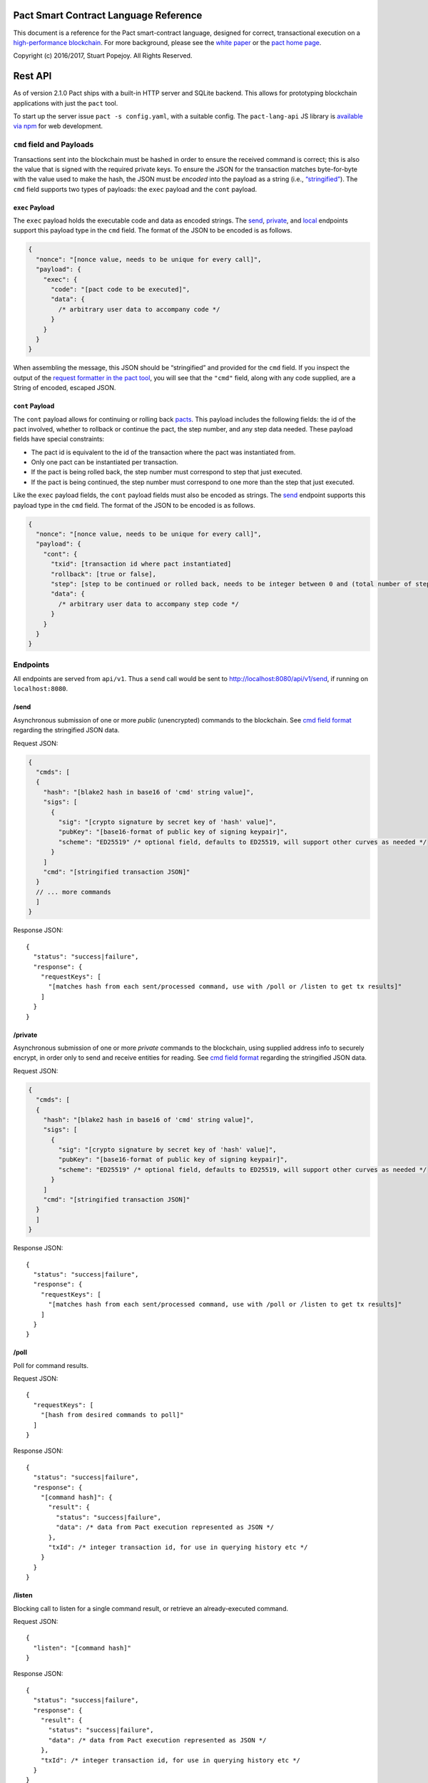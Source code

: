 |image0|

Pact Smart Contract Language Reference
======================================

This document is a reference for the Pact smart-contract language,
designed for correct, transactional execution on a `high-performance
blockchain <http://kadena.io>`__. For more background, please see the
`white paper <http://kadena.io/docs/Kadena-PactWhitepaper.pdf>`__ or the
`pact home page <http://kadena.io/#pactModal>`__.

Copyright (c) 2016/2017, Stuart Popejoy. All Rights Reserved.

Rest API
========

As of version 2.1.0 Pact ships with a built-in HTTP server and SQLite
backend. This allows for prototyping blockchain applications with just
the ``pact`` tool.

To start up the server issue ``pact -s config.yaml``, with a suitable
config. The ``pact-lang-api`` JS library is `available via
npm <https://www.npmjs.com/package/pact-lang-api>`__ for web
development.

``cmd`` field and Payloads
--------------------------

Transactions sent into the blockchain must be hashed in order to ensure
the received command is correct; this is also the value that is signed
with the required private keys. To ensure the JSON for the transaction
matches byte-for-byte with the value used to make the hash, the JSON
must be *encoded* into the payload as a string (i.e.,
`“stringified” <https://developer.mozilla.org/en-US/docs/Web/JavaScript/Reference/Global_Objects/JSON/stringify>`__).
The ``cmd`` field supports two types of payloads: the ``exec`` payload
and the ``cont`` payload.

``exec`` Payload
~~~~~~~~~~~~~~~~

The ``exec`` payload holds the executable code and data as encoded
strings. The `send <#send>`__, `private <#private>`__, and
`local <#local>`__ endpoints support this payload type in the ``cmd``
field. The format of the JSON to be encoded is as follows.

.. code:: javascript

   {
     "nonce": "[nonce value, needs to be unique for every call]",
     "payload": {
       "exec": {
         "code": "[pact code to be executed]",
         "data": {
           /* arbitrary user data to accompany code */
         }
       }
     }
   }

When assembling the message, this JSON should be “stringified” and
provided for the ``cmd`` field. If you inspect the output of the
`request formatter in the pact tool <#api-request-formatter>`__, you
will see that the ``"cmd"`` field, along with any code supplied, are a
String of encoded, escaped JSON.

``cont`` Payload
~~~~~~~~~~~~~~~~

The ``cont`` payload allows for continuing or rolling back
`pacts <#pacts>`__. This payload includes the following fields: the id
of the pact involved, whether to rollback or continue the pact, the step
number, and any step data needed. These payload fields have special
constraints:

-  The pact id is equivalent to the id of the transaction where the pact
   was instantiated from.

-  Only one pact can be instantiated per transaction.

-  If the pact is being rolled back, the step number must correspond to
   step that just executed.

-  If the pact is being continued, the step number must correspond to
   one more than the step that just executed.

Like the ``exec`` payload fields, the ``cont`` payload fields must also
be encoded as strings. The `send <#send>`__ endpoint supports this
payload type in the ``cmd`` field. The format of the JSON to be encoded
is as follows.

.. code:: javascript

   {
     "nonce": "[nonce value, needs to be unique for every call]",
     "payload": {
       "cont": {
         "txid": [transaction id where pact instantiated]
         "rollback": [true or false],
         "step": [step to be continued or rolled back, needs to be integer between 0 and (total number of steps - 1)]
         "data": {
           /* arbitrary user data to accompany step code */
         }
       }
     }
   }

Endpoints
---------

All endpoints are served from ``api/v1``. Thus a ``send`` call would be
sent to http://localhost:8080/api/v1/send, if running on
``localhost:8080``.

/send
~~~~~

Asynchronous submission of one or more *public* (unencrypted) commands
to the blockchain. See `cmd field format <#cmd-field-and-payloads>`__
regarding the stringified JSON data.

Request JSON:

.. code:: javascript

   {
     "cmds": [
     {
       "hash": "[blake2 hash in base16 of 'cmd' string value]",
       "sigs": [
         {
           "sig": "[crypto signature by secret key of 'hash' value]",
           "pubKey": "[base16-format of public key of signing keypair]",
           "scheme": "ED25519" /* optional field, defaults to ED25519, will support other curves as needed */
         }
       ]
       "cmd": "[stringified transaction JSON]"
     }
     // ... more commands
     ]
   }

Response JSON:

::

   {
     "status": "success|failure",
     "response": {
       "requestKeys": [
         "[matches hash from each sent/processed command, use with /poll or /listen to get tx results]"
       ]
     }
   }

/private
~~~~~~~~

Asynchronous submission of one or more *private* commands to the
blockchain, using supplied address info to securely encrypt, in order
only to send and receive entities for reading. See `cmd field
format <#cmd-field-and-payloads>`__ regarding the stringified JSON data.

Request JSON:

.. code:: javascript

   {
     "cmds": [
     {
       "hash": "[blake2 hash in base16 of 'cmd' string value]",
       "sigs": [
         {
           "sig": "[crypto signature by secret key of 'hash' value]",
           "pubKey": "[base16-format of public key of signing keypair]",
           "scheme": "ED25519" /* optional field, defaults to ED25519, will support other curves as needed */
         }
       ]
       "cmd": "[stringified transaction JSON]"
     }
     ]
   }

Response JSON:

::

   {
     "status": "success|failure",
     "response": {
       "requestKeys": [
         "[matches hash from each sent/processed command, use with /poll or /listen to get tx results]"
       ]
     }
   }

/poll
~~~~~

Poll for command results.

Request JSON:

::

   {
     "requestKeys": [
       "[hash from desired commands to poll]"
     ]
   }

Response JSON:

::

   {
     "status": "success|failure",
     "response": {
       "[command hash]": {
         "result": {
           "status": "success|failure",
           "data": /* data from Pact execution represented as JSON */
         },
         "txId": /* integer transaction id, for use in querying history etc */
       }
     }
   }

/listen
~~~~~~~

Blocking call to listen for a single command result, or retrieve an
already-executed command.

Request JSON:

::

   {
     "listen": "[command hash]"
   }

Response JSON:

::

   {
     "status": "success|failure",
     "response": {
       "result": {
         "status": "success|failure",
         "data": /* data from Pact execution represented as JSON */
       },
       "txId": /* integer transaction id, for use in querying history etc */
     }
   }

/local
~~~~~~

Blocking/sync call to send a command for non-transactional execution. In
a blockchain environment this would be a node-local “dirty read”. Any
database writes or changes to the environment are rolled back. See `cmd
field format <#cmd-field-and-payloads>`__ regarding the stringified JSON
data.

Request JSON:

::

   {
     "hash": "[blake2 hash in base16 of 'cmd' value]",
     "sigs": [
       {
         "sig": "[crypto signature by secret key of 'hash' value]",
         "pubKey": "[base16-format of public key of signing keypair]",
         "scheme": "ED25519" /* optional field, defaults to ED25519, will support other curves as needed */
       }
     ]
     "cmd": "[stringified transaction JSON]"
   }

Response JSON:

::

   {
     "status": "success|failure",
     "response": {
       "status": "success|failure",
       "data": /* data from Pact execution represented as JSON */
     }
   }

API request formatter
---------------------

As of Pact 2.2.3, the ``pact`` tool now accepts the ``-a`` option to
format API request JSON, using a YAML file describing the request. The
output can then be used with a POST tool like Postman or even piping
into ``curl``.

For instance, a yaml file called “apireq.yaml” with the following
contents:

::

   code: "(+ 1 2)"
   data:
     name: Stuart
     language: Pact
   keyPairs:
     - public: ba54b224d1924dd98403f5c751abdd10de6cd81b0121800bf7bdbdcfaec7388d
       secret: 8693e641ae2bbe9ea802c736f42027b03f86afe63cae315e7169c9c496c17332

can be fed into ``pact`` to obtain a valid API request:

::

   $ pact -a tests/apireq.yaml -l
   {"hash":"444669038ea7811b90934f3d65574ef35c82d5c79cedd26d0931fddf837cccd2c9cf19392bf62c485f33535983f5e04c3e1a06b6b49e045c5160a637db8d7331","sigs":[{"sig":"9097304baed4c419002c6b9690972e1303ac86d14dc59919bf36c785d008f4ad7efa3352ac2b8a47d0b688fe2909dbf392dd162457c4837bc4dc92f2f61fd20d","scheme":"ED25519","pubKey":"ba54b224d1924dd98403f5c751abdd10de6cd81b0121800bf7bdbdcfaec7388d"}],"cmd":"{\"address\":null,\"payload\":{\"exec\":{\"data\":{\"name\":\"Stuart\",\"language\":\"Pact\"},\"code\":\"(+ 1 2)\"}},\"nonce\":\"\\\"2017-09-27 19:42:06.696533 UTC\\\"\"}"}

Here’s an example of piping into curl, hitting a pact server running on
port 8080:

::

   $ pact -a tests/apireq.yaml -l | curl -d @- http://localhost:8080/api/v1/local
   {"status":"success","response":{"status":"success","data":3}}

.. _request-yaml:

Request YAML file format
~~~~~~~~~~~~~~~~~~~~~~~~

Request yaml files takes two forms. An *execution* Request yaml file
describes the `exec <#exec-payload>`__ payload. Meanwhile, a
*continuation* Request yaml file describes the `cont <#cont-payload>`__
payload.

The execution Request yaml takes the following keys:

.. code:: yaml

     code: Transaction code
     codeFile: Transaction code file
     data: JSON transaction data
     dataFile: JSON transaction data file
     keyPairs: list of key pairs for signing (use pact -g to generate): [
       public: base 16 public key
       secret: base 16 secret key
       ]
     nonce: optional request nonce, will use current time if not provided
     from: entity name for addressing private messages
     to: entity names for addressing private messages

The continuation Request yaml takes the following keys:

.. code:: yaml

     type: "cont"
     txId: Integer transaction id of pact
     step: Integer next step of a pact
     rollback: Boolean for rollingback a pact
     data: JSON transaction data
     dataFile: JSON transaction data file
     keyPairs: list of key pairs for signing (use pact -g to generate): [
       public: base 16 public key
       secret: base 16 secret key
       ]
     nonce: optional request nonce, will use current time if not provided
     from: entity name for addressing private messages
     to: entity names for addressing private messages

Concepts
========

.. _execmodes:

Execution Modes
---------------

Pact is designed to be used in distinct *execution modes* to address the
performance requirements of rapid linear execution on a blockchain.
These are:

1. Contract definition.
2. Transaction execution.
3. Queries and local execution.

.. _definitionmode:

Contract Definition
~~~~~~~~~~~~~~~~~~~

In this mode, a large amount of code is sent into the blockchain to
establish the smart contract, as comprised of code (modules), tables
(data), and keysets (authorization). This can also include
“transactional” (database-modifying) code, for instance to initialize
data.

For a given smart contract, these should all be sent as a single message
into the blockchain, so that any error will rollback the entire smart
contract as a unit.

.. _keysetdefinition:

Keyset definition
^^^^^^^^^^^^^^^^^

`Keysets <#keysets>`__ are customarily defined first, as they are used
to specify admin authorization schemes for modules and tables.
Definition creates the keysets in the runtime environment and stores
their definition in the global keyset database.

.. _moduledeclaration:

Module declaration
^^^^^^^^^^^^^^^^^^

`Modules <#module>`__ contain the API and data definitions for smart
contracts. They are comprised of:

-  `functions <#defun>`__
-  `schema <#defschema>`__ definitions
-  `table <#deftable>`__ definitions
-  `“pact” <#defpact>`__ special functions
-  `const <#defconst>`__ values

When a module is declared, all references to native functions or
definitions from other modules are resolved. Resolution failure results
in transaction rollback.

Modules can be re-defined as controlled by their admin keyset. Module
versioning is not supported, except by including a version sigil in the
module name (e.g., “accounts-v1”). However, *module hashes* are a
powerful feature for ensuring code safety. When a module is imported
with `use <#use>`__, the module hash can be specified, to tie code to a
particular release.

As of Pact 2.2, ``use`` statements can be issued within a module
declaration. This combined with module hashes provides a high level of
assurance, as updated module code will fail to import if a dependent
module has subsequently changed on the chain; this will also propagate
changes to the loaded modules’ hash, protecting downstream modules from
inadvertent changes on update.

Module names must be globally unique.

.. _tablecreation:

Table Creation
^^^^^^^^^^^^^^

Tables are `created <#create-table>`__ at the same time as modules.
While tables are *defined* in modules, they are *created* “after”
modules, so that the module may be redefined later without having to
necessarily re-create the table.

The relationship of modules to tables is important, as described in
`Table Guards <#module-table-guards>`__.

There is no restriction on how many tables may be created. Table names
are namespaced with the module name.

Tables can be typed with a `schema <#defschema>`__.

Transaction Execution
~~~~~~~~~~~~~~~~~~~~~

“Transactions” refer to business events enacted on the blockchain, like
a payment, a sale, or a workflow step of a complex contractual
agreement. A transaction is generally a single call to a module
function. However there is no limit on how many statements can be
executed. Indeed, the difference between “transactions” and “smart
contract definition” is simply the *kind* of code executed, not any
actual difference in the code evaluation.

.. _queries:

Queries and Local Execution
~~~~~~~~~~~~~~~~~~~~~~~~~~~

Querying data is generally not a business event, and can involve data
payloads that could impact performance, so querying is carried out as a
*local execution* on the node receiving the message. Historical queries
use a *transaction ID* as a point of reference, to avoid any race
conditions and allow asynchronous query execution.

Transactional vs local execution is accomplished by targeting different
API endpoints; pact code has no ability to distinguish between
transactional and local execution.

.. _dbinteraction:

Database Interaction
--------------------

Pact presents a database metaphor reflecting the unique requirements of
blockchain execution, which can be adapted to run on different
back-ends.

.. _atomicexecution:

Atomic execution
~~~~~~~~~~~~~~~~

A single message sent into the blockchain to be evaluated by Pact is
*atomic*: the transaction succeeds as a unit, or does not succeed at
all, known as “transactions” in database literature. There is no
explicit support for rollback handling, except in `multi-step
transactions <#pacts>`__.

.. _dbkeyrow:

Key-Row Model
~~~~~~~~~~~~~

Blockchain execution can be likened to OLTP (online transaction
processing) database workloads, which favor denormalized data written to
a single table. Pact’s data-access API reflects this by presenting a
*key-row* model, where a row of column values is accessed by a single
key.

As a result, Pact does not support *joining* tables, which is more
suited for an OLAP (online analytical processing) database, populated
from exports from the Pact database. This does not mean Pact cannot
*record* transactions using relational techniques – for example, a
Customer table whose keys are used in a Sales table would involve the
code looking up the Customer record before writing to the Sales table.

.. _queryperformance:

Queries and Performance
~~~~~~~~~~~~~~~~~~~~~~~

As of Pact 2.3, Pact offers a powerful query mechanism for selecting
multiple rows from a table. While visually similar to SQL, the
`select <#select>`__ and `where <#where>`__ operations offer a
*streaming interface* to a table, where the user provides filter
functions, and then operates on the rowset as a list data structure
using `sort <#sort>`__ and other functions.

.. code:: lisp


   ;; the following selects Programmers with salaries >= 90000 and sorts by age descending

   (reverse (sort ['age]
     (select 'employees ['first-name,'last-name,'age]
       (and? (where 'title (= "Programmer"))
             (where 'salary (< 90000))))))

   ;; the same query could be performed on a list with 'filter':

   (reverse (sort ['age]
     (filter (and? (where 'title (= "Programmer"))
                   (where 'salary (< 90000)))
             employees)))

In a transactional setting, Pact database interactions are optimized for
single-row reads and writes, meaning such queries can be slow and
prohibitively expensive computationally. However, using the
`local <#local>`__ execution capability, Pact can utilize the user
filter functions on the streaming results, offering excellent
performance.

The best practice is therefore to use select operations via local,
non-transactional operations, and avoid using select on large tables in
the transactional setting.

.. _nonulls:

No Nulls
~~~~~~~~

Pact has no concept of a NULL value in its database metaphor. The main
function for computing on database results, `with-read <#with-read>`__,
will error if any column value is not found. Authors must ensure that
values are present for any transactional read. This is a safety feature
to ensure *totality* and avoid needless, unsafe control-flow surrounding
null values.

.. _dbversions:

Versioned History
~~~~~~~~~~~~~~~~~

The key-row model is augmented by every change to column values being
versioned by transaction ID. For example, a table with three columns
“name”, “age”, and “role” might update “name” in transaction #1, and
“age” and “role” in transaction #2. Retrieving historical data will
return just the change to “name” under transaction 1, and the change to
“age” and “role” in transaction #2.

.. _backends:

Back-ends
~~~~~~~~~

Pact guarantees identical, correct execution at the smart-contract layer
within the blockchain. As a result, the backing store need not be
identical on different consensus nodes. Pact’s implementation allows for
integration of industrial RDBMSs, to assist large migrations onto a
blockchain-based system, by facilitating bulk replication of data to
downstream systems.

Types and Schemas
-----------------

With Pact 2.0, Pact gains explicit type specification, albeit optional.
Pact 1.0 code without types still functions as before, and writing code
without types is attractive for rapid prototyping.

Schemas provide the main impetus for types. A schema `is
defined <#defschema>`__ with a list of columns that can have types
(although this is also not required). Tables are then
`defined <#deftable>`__ with a particular schema (again, optional).

Note that schemas also can be used on/specified for object types.

Runtime Type enforcement
~~~~~~~~~~~~~~~~~~~~~~~~

Any types declared in code are enforced at runtime. For table schemas,
this means any write to a table will be typechecked against the schema.
Otherwise, if a type specification is encountered, the runtime enforces
the type when the expression is evaluated.

Static Type Inference on Modules
~~~~~~~~~~~~~~~~~~~~~~~~~~~~~~~~

With the `typecheck <#typecheck>`__ repl command, the Pact interpreter
will analyze a module and attempt to infer types on every variable,
function application or const definition. Using this in project repl
scripts is helpful to aid the developer in adding “just enough types” to
make the typecheck succeed. Successful typechecking is usually a matter
of providing schemas for all tables, and argument types for ancillary
functions that call ambiguous or overloaded native functions.

Formal Verification
~~~~~~~~~~~~~~~~~~~

Pact’s typechecker is designed to output a fully typechecked and inlined
AST for generating formal proofs in the SMT-LIB2 language. If the
typecheck does not succeed, the module is not considered “provable”.

We see, then, that Pact code can move its way up a “safety” gradient,
starting with no types, then with “enough” types, and lastly, with
formal proofs.

Note that as of Pact 2.0 the formal verification function is still under
development.

.. _keysets:

Keysets and Authorization
-------------------------

Pact is inspired by Bitcoin scripts to incorporate public-key
authorization directly into smart contract execution and administration.

Keyset definition
~~~~~~~~~~~~~~~~~

Keysets are `defined <#define-keyset>`__ by `reading <#read-keyset>`__
definitions from the message payload. Keysets consist of a list of
public keys and a *keyset predicate*.

Examples of valid keyset JSON productions:

.. code:: javascript

   /* examples of valid keysets */
   {
     "fully-specified-with-native-pred":
       { "keys": ["abc6bab9b88e08d","fe04ddd404feac2"], "pred": "keys-2" },

     "fully-specified-with-qual-custom":
       { "keys": ["abc6bab9b88e08d","fe04ddd404feac2"], "pred": "my-module.custom-pred" },

     "keysonly":
       { "keys": ["abc6bab9b88e08d","fe04ddd404feac2"] }, /* defaults to "keys-all" pred */

     "keylist": ["abc6bab9b88e08d","fe04ddd404feac2"] /* makes a "keys-all" pred keyset */
   }

Keyset Predicates
~~~~~~~~~~~~~~~~~

A keyset predicate references a function by its (optionally qualified)
name, and will compare the public keys in the keyset to the key or keys
used to sign the blockchain message. The function accepts two arguments,
“count” and “matched”, where “count” is the number of keys in the keyset
and “matched” is how many keys on the message signature matched a keyset
key.

Support for multiple signatures is the responsibility of the blockchain
layer, and is a powerful feature for Bitcoin-style “multisig” contracts
(i.e. requiring at least two signatures to release funds).

Pact comes with built-in keyset predicates: `keys-all <#keys-all>`__,
`keys-any <#keys-any>`__, `keys-2 <#keys-2>`__. Module authors are free
to define additional predicates.

If a keyset predicate is not specified, `keys-all <#keys-all>`__ is used
by default.

.. _keyrotation:

Key rotation
~~~~~~~~~~~~

Keysets can be rotated, but only by messages authorized against the
current keyset definition and predicate. Once authorized, the keyset can
be easily `redefined <#define-keyset>`__.

.. _tableguards:

Module Table Guards
~~~~~~~~~~~~~~~~~~~

When `creating <#create-table>`__ a table, a module name must also be
specified. By this mechanism, tables are “guarded” or “encapsulated” by
the module, such that direct access to the table via `data-access
functions <#Database>`__ is authorized only by the module’s admin
keyset. However, *within module functions*, table access is
unconstrained. This gives contract authors great flexibility in
designing data access, and is intended to enshrine the module as the
main “user” data access API.

.. _rowlevelkeysets:

Row-level keysets
~~~~~~~~~~~~~~~~~

Keysets can be stored as a column value in a row, allowing for
*row-level* authorization. The following code indicates how this might
be achieved:

.. code:: lisp

   (defun create-account (id)
     (insert accounts id { "balance": 0.0, "keyset": (read-keyset "owner-keyset") }))

   (defun read-balance (id)
     (with-read accounts id { "balance":= bal, "keyset":= ks }
       (enforce-keyset ks)
       (format "Your balance is {}" [bal])))

In the example, ``create-account`` reads a keyset definition from the
message payload using `read-keyset <#read-keyset>`__ to store as
“keyset” in the table. ``read-balance`` only allows that owner’s keyset
to read the balance, by first enforcing the keyset using
`enforce-keyset <#enforce-keyset>`__.

.. _computation:

Computational Model
-------------------

Here we cover various aspects of Pact’s approach to computation.

.. _turingincomplete:

Turing-Incomplete
~~~~~~~~~~~~~~~~~

Pact is turing-incomplete, in that there is no recursion (recursion is
detected before execution and results in an error) and no ability to
loop indefinitely. Pact does support operation on list structures via
`map <#map>`__, `fold <#fold>`__ and `filter <#filter>`__, but since
there is no ability to define infinite lists, these are necessarily
bounded.

Turing-incompleteness allows Pact module loading to resolve all
references in advance, meaning that instead of addressing functions in a
lookup table, the function definition is directly injected (or
“inlined”) into the callsite. This is an example of the performance
advantages of a Turing-incomplete language.

.. _variables:

Single-assignment Variables
~~~~~~~~~~~~~~~~~~~~~~~~~~~

Pact allows variable declarations in `let expressions <#let>`__ and
`bindings <#bindings>`__. Variables are immutable: they cannot be
re-assigned, or modified in-place.

A common variable declaration occurs in the `with-read <#with-read>`__
function, assigning variables to column values by name. The
`bind <#bind>`__ function offers this same functionality for objects.

Module-global constant values can be declared with
`defconst <#defconst>`__.

.. _datatypes:

Data Types
~~~~~~~~~~

Pact code can be explicitly typed, and is always strongly-typed under
the hood as the native functions perform strict type checking as
indicated in their documented type signatures.

Pact’s supported types are:

-  `Strings <#strings>`__
-  `Integers <#integers>`__
-  `Decimals <#decimals>`__
-  `Booleans <#booleans>`__
-  `Key sets <#keysets>`__
-  `Lists <#lists>`__
-  `Objects <#objects>`__
-  `Function <#defun>`__ and `pact <#defpact>`__ definitions
-  `JSON values <#json>`__
-  `Tables <#deftable>`__
-  `Schemas <#defschema>`__

Performance
~~~~~~~~~~~

Pact is designed to maximize the performance of `transaction
execution <#transaction-execution>`__, penalizing queries and module
definition in favor of fast recording of business events on the
blockchain. Some tips for fast execution are:

.. _singlefunctiontx:

Single-function transactions
^^^^^^^^^^^^^^^^^^^^^^^^^^^^

Design transactions so they can be executed with a single function call.

.. _usereferences:

Call with references instead of ``use``
^^^^^^^^^^^^^^^^^^^^^^^^^^^^^^^^^^^^^^^

When calling module functions in transactions, use `reference
syntax <#reference>`__ instead of importing the module with
`use <#use>`__. When defining modules that reference other module
functions, ``use`` is fine, as those references will be inlined at
module definition time.

.. _argsvmsgs:

Hardcoded arguments vs. message values
^^^^^^^^^^^^^^^^^^^^^^^^^^^^^^^^^^^^^^

A transaction can encode values directly into the transactional code:

::

   (accounts.transfer "Acct1" "Acct2" 100.00)

or it can read values from the message JSON payload:

::

   (defun transfer-msg ()
     (transfer (read-msg "from") (read-msg "to")
               (read-decimal "amount")))
   ...
   (accounts.transfer-msg)

The latter will execute slightly faster, as there is less code to
interpret at transaction time.

Types as necessary
^^^^^^^^^^^^^^^^^^

With table schemas, Pact will be strongly typed for most use cases, but
functions that do not use the database might still need types. Use the
`typecheck <typecheck>`__ REPL function to add the necessary types.
There is a small cost for type enforcement at runtime, and too many type
signatures can harm readability. However types can help document an API,
so this is a judgement call.

.. _controlflow:

Control Flow
~~~~~~~~~~~~

Pact supports conditionals via `if <#if>`__, bounded looping, and of
course function application.

.. _evilif:

“If” considered harmful
^^^^^^^^^^^^^^^^^^^^^^^

Consider avoiding ``if`` wherever possible: every branch makes code
harder to understand and more prone to bugs. The best practice is to put
“what am I doing” code in the front-end, and “validate this transaction
which I intend to succeed” code in the smart contract.

Pact’s original design left out ``if`` altogether (and looping), but it
was decided that users should be able to judiciously use these features
as necessary.

.. _use-the-enforce-luke:

Use enforce
^^^^^^^^^^^

“If” should never be used to enforce business logic invariants: instead,
`enforce <#enforce>`__ is the right choice, which will fail the
transaction.

Indeed, failure is the only *non-local exit* allowed by Pact. This
reflects Pact’s emphasis on *totality*.

Note that `enforce-one <#enforce-one>`__ (added in Pact 2.3) allows for
testing a list of enforcements such that if any pass, the whole
expression passes. This is the sole example in Pact of “exception
catching” in that a failed enforcement simply results in the next test
being executed, short-circuiting on success.

Use built-in keysets
^^^^^^^^^^^^^^^^^^^^

The built-in keyset functions `keys-all <#keys-all>`__,
`keys-any <#keys-any>`__, `keys-2 <#keys-2>`__ are hardcoded in the
interpreter to execute quickly. Custom keysets require runtime
resolution which is slower.

.. _fp:

Functional Concepts
~~~~~~~~~~~~~~~~~~~

Pact includes the functional-programming “greatest hits”:
`map <#map>`__, `fold <#fold>`__ and `filter <#filter>`__. These all
employ `partial application <#partial-application>`__, where the list
item is appended onto the application arguments in order to serially
execute the function.

.. code:: lisp

   (map (+ 2) [1 2 3])
   (fold (+) "" ["Concatenate" " " "me"]

Pact also has `compose <#compose>`__, which allows “chaining”
applications in a functional style.

.. _pure:

Pure execution
~~~~~~~~~~~~~~

In certain contexts Pact can guarantee that computation is “pure”, which
simply means that the database state will not be accessed or modified.
Currently, ``enforce``, ``enforce-one`` and keyset predicate evaluation
are all executed in a pure context. `defconst <#defconst>`__ memoization
is also pure.

LISP
~~~~

Pact’s use of LISP syntax is intended to make the code reflect its
runtime representation directly, allowing contract authors focus
directly on program execution. Pact code is stored in human-readable
form on the ledger, such that the code can be directly verified, but the
use of LISP-style `s-expression syntax <#sexp>`__ allows this code to
execute quickly.

.. _messagedata:

Message Data
~~~~~~~~~~~~

Pact expects code to arrive in a message with a JSON payload and
signatures. Message data is read using `read-msg <#read-msg>`__ and
related functions. While signatures are not directly readable or
writable, they are evaluated as part of `keyset
predicate <#keysetpredicates>`__ enforcement.

.. _json:

JSON support
^^^^^^^^^^^^

Values returned from Pact transactions are expected to be directly
represented as JSON values.

When reading values from a message via `read-msg <#read-msg>`__, Pact
coerces JSON types as follows:

-  String -> String
-  Number -> Integer (rounded)
-  Boolean -> Boolean
-  Object -> Object
-  Array -> List
-  Null -> JSON Value

Decimal values are represented as Strings and read using
`read-decimal <#read-decimal>`__.

Confidentiality
---------------

Pact is designed to be used in a *confidentiality-preserving*
environment, where messages are only visible to a subset of
participants. This has significant implications for smart contract
execution.

Entities
~~~~~~~~

An *entity* is a business participant that is able or not able to see a
confidential message. An entity might be a company, a group within a
company, or an individual.

.. _disjointdbs:

Disjoint Databases
~~~~~~~~~~~~~~~~~~

Pact smart contracts operate on messages organized by a blockchain, and
serve to produce a database of record, containing results of
transactional executions. In a confidential environment, different
entities execute different transactions, meaning the resulting databases
are now *disjoint*.

This does not affect Pact execution; however, database data can no
longer enact a “two-sided transaction”, meaning we need a new concept to
handle enacting a single transaction over multiple disjoint datasets.

Confidential Pacts
~~~~~~~~~~~~~~~~~~

An important feature for confidentiality in Pact is the ability to
orchestrate disjoint transactions in sequence to be executed by targeted
entities. This is described in the next section.

.. _pacts:

Asynchronous Transaction Automation with “Pacts”
------------------------------------------------

“Pacts” are multi-stage sequential transactions that are defined as a
single body of code called a `pact <#defpact>`__. Defining a multi-step
interaction as a pact ensures that transaction participants will enact
an agreed sequence of operations, and offers a special “execution scope”
that can be used to create and manage data resources only during the
lifetime of a given multi-stage interaction.

Pacts are a form of *coroutine*, which is a function that has multiple
exit and re-entry points. Pacts are composed of `steps <#step>`__ such
that only a single step is executed in a given blockchain transaction.
Steps can only be executed in strict sequential order.

A pact is defined with arguments, similarly to function definition.
However, arguments values are only evaluated in the execution of the
initial step, after which those values are available unchanged to
subsequent steps. To share new values with subsequent steps, a step can
`yield <#yield>`__ values which the subsequent step can recover using
the special `resume <#resume>`__ binding form.

Pacts are designed to run in one of two different contexts, private and
public. A private pact is indicated by each step identifying a single
entity to execute the step, while public steps do not have entity
indicators. A pact can only be uniformly public or private: if some
steps has entity indicators and others do not, this results in an error
at load time.

Public Pacts
~~~~~~~~~~~~

Public pacts are comprised of steps that can only execute in strict
sequence. Any enforcement of who can execute a step happens within the
code of the step expression. All steps are “manually” initiated by some
participant in the transaction with CONTINUATION commands sent into the
blockchain.

Private Pacts
~~~~~~~~~~~~~

Private pacts are comprised of steps that execute in sequence where each
step only executes on entity nodes as selected by the provided ‘entity’
argument in the step; other entity nodes “skip” the step. Private pacts
are executed automatically by the blockchain platform after the initial
step is sent in, with the executing entity’s node automatically sending
the CONTINUATION command for the next step.

Failures, Rollbacks and Cancels
~~~~~~~~~~~~~~~~~~~~~~~~~~~~~~~

Failure handling is dramatically different in public and private pacts.

In public pacts, a rollback expression is specified to indicate that the
pact can be “cancelled” at this step with a participant sending in a
CANCEL message before the next step is executed. Once the last step of a
pact has been executed, the pact will be finished and cannot be rolled
back. Failures in public steps are no different than a failure in a
non-pact transaction: all changes are rolled back. Pacts can therefore
only be canceled explicitly and should be modeled to offer all necessary
cancel options.

In private pacts, the sequential execution of steps is automated by the
blockchain platform itself. A failure results in a ROLLBACK message
being sent from the executing entity node which will trigger any
rollback expression specified in the previous step, to be executed by
that step’s entity. This failure will then “cascade” to the previous
step as a new ROLLBACK transaction, completing when the first step is
rolled back.

Yield and Resume
~~~~~~~~~~~~~~~~

A step can yield values to the following step using `yield <#yield>`__
and `resume <#resume>`__. In public, this is an unforgeable value, as it
is maintained within the blockchain pact scope. In private, this is
simply a value sent with a RESUME message from the executed entity.

Pact execution scope and ``pact-id``
~~~~~~~~~~~~~~~~~~~~~~~~~~~~~~~~~~~~

Every time a pact is initiated, it is given a unique ID which is
retrievable using the `pact-id <#pact-id>`__ function, which will return
the ID of the currently executing pact, or fail if not running within a
pact scope. This mechanism can thus be used to guard access to
resources, analogous to the use of keysets and signatures. One typical
use of this is to create escrow accounts that can only be used within
the context of a given pact, eliminating the need for a trusted third
party for many use-cases.

Testing pacts
~~~~~~~~~~~~~

Pacts can be tested in repl scripts using the
`env-entity <#env-entity>`__, `env-step <#env-step>`__ and
`pact-state <#pact-state>`__ repl functions to simulate pact executions.

It is also possible to simulate pact execution in the pact server API by
formatting `continuation Request <#request-yaml>`__ yaml files into API
requests with a ``cont`` payload.

Dependency Management
---------------------

Pact supports a number of features to manage a module’s dependencies on
other Pact modules.

Module Hashes
~~~~~~~~~~~~~

Once loaded, a Pact module is associated with a hash computed from the
module’s source code text. This module hash uniquely identifies the
version of the module. Module hashes can be examined with
`describe-module <#describe-module>`__:

::

   pact> (at "hash" (describe-module 'accounts))
   "9d6f4d3acb2fd528206330d09a8926da6abdd9ac5e8c4b24cc35955203f234688c25f9545ead56f783c5269fe4be6a62aa89162caf811142572ac172dc2adb91"

Pinning module versions with ``use``
~~~~~~~~~~~~~~~~~~~~~~~~~~~~~~~~~~~~

The `use <#use>`__ special form allows a module hash to be specified, in
order to pin the dependency version. When used within a module
declaration, it introduces the dependency hash value into the module’s
hash. This allows a “dependency-only” upgrade to push the upgrade to the
module version.

Inlined Dependencies: “No Leftpad”
~~~~~~~~~~~~~~~~~~~~~~~~~~~~~~~~~~

When a module is loaded, all references to foreign modules are resolved,
and their code is directly inlined. At this point, upstream definitions
are permanent: the only way to upgrade dependencies is to reload the
original module.

This permanence is great for user code: once a module is loaded, an
upstream provider cannot change what code is executed within. However,
this creates a big problem for upstream developers, as they cannot
upgrade the downstream code themselves in order to address an exploit,
or to introduce new features.

Blessing hashes
~~~~~~~~~~~~~~~

A trade-off is needed to balance these opposing interests. Pact offers
the ability for upstream code to break downstream dependent code at
runtime. Table access is guarded to enforce that the module hash of the
inlined dependency either matches the runtime version, or is in a set of
“blessed” hashes, as specified by `bless <#bless>`__ in the module
declaration:

.. code:: lisp

   (module provider 'keyset
     (bless "e4cfa39a3d37be31c59609e807970799caa68a19bfaa15135f165085e01d41a65ba1e1b146aeb6bd0092b49eac214c103ccfa3a365954bbbe52f74a2b3620c94")
     (bless "ca002330e69d3e6b84a46a56a6533fd79d51d97a3bb7cad6c2ff43b354185d6dc1e723fb3db4ae0737e120378424c714bb982d9dc5bbd7a0ab318240ddd18f8d")
     ...
   )

Dependencies with these hashes will continue to function after the
module is loaded. Unrecognized hashes will cause the transaction to
fail. However, “pure” code that does not access the database is
unaffected. This prevents a “leftpad situation” where trivial utility
functions can harm downstream code stability.

Phased upgrades with “v2” modules
~~~~~~~~~~~~~~~~~~~~~~~~~~~~~~~~~

Upstream providers can use the bless mechanism to phase in an important
upgrade, by renaming the upgraded module to indicate the new version,
and replacing the old module with a new, empty module that only blesses
the last version (and whatever earlier versions desired). New clients
will fail to import the “v1” code, requiring them to use the new
version, while existing users can continue to use the old version,
presumably up to some advertised time limit. The “empty” module can
offer migration functions to handle migrating user data to the new
module, for the user to self-upgrade in the time window.

Syntax
======

Literals
--------

Strings
~~~~~~~

String literals are created with double-ticks:

::

   pact> "a string"
   "a string"

Strings also support multiline by putting a backslash before and after
whitespace (not interactively).

.. code:: lisp

   (defun id (a)
     "Identity function. \
     \Argument is returned."
     a)

Symbols
~~~~~~~

Symbols are string literals representing some unique item in the
runtime, like a function or a table name. Their representation
internally is simply a string literal so their usage is idiomatic.

Symbols are created with a preceding tick, thus they do not support
whitespaces or multilines.

::

   pact> 'a-symbol
   "a-symbol"

Integers
~~~~~~~~

Integer literals are unbounded, and can be positive or negative.

::

   pact> 12345
   12345
   pact> -922337203685477580712387461234
   -922337203685477580712387461234

Decimals
~~~~~~~~

Decimal literals have potentially unlimited precision.

::

   pact> 100.25
   100.25
   pact> -356452.234518728287461023856582382983746
   -356452.234518728287461023856582382983746

Booleans
~~~~~~~~

Booleans are represented by ``true`` and ``false`` literals.

::

   pact> (and true false)
   false

Lists
~~~~~

List literals are created with brackets, and optionally separated with
commas. Uniform literal lists are given a type in parsing.

::

   pact> [1 2 3]
   [1 2 3]
   pact> [1,2,3]
   [1 2 3]
   pact> (typeof [1 2 3])
   "[integer]"
   pact> (typeof [1 2 true])
   "list"

Objects
~~~~~~~

Objects are dictionaries, created with curly-braces specifying key-value
pairs using a colon ``:``. For certain applications (database updates),
keys must be strings.

::

   pact> { "foo": (+ 1 2), "bar": "baz" }
   (TObject [("foo",3),("bar","baz")])

Bindings
~~~~~~~~

Bindings are dictionary-like forms, also created with curly braces, to
bind database results to variables using the ``:=`` operator. They are
used in `with-read <#with-read>`__,
`with-default-read <#with-default-read>`__, `bind <#bind>`__ and
`resume <#resume>`__ to assign variables to named columns in a row, or
values in an object.

.. code:: lisp

   (defun check-balance (id)
     (with-read accounts id { "balance" := bal }
       (enforce (> bal 0) (format "Account in overdraft: {}" [bal]))))

Type specifiers
---------------

Types can be specified in syntax with the colon ``:`` operator followed
by a type literal or user type specification.

Type literals
~~~~~~~~~~~~~

-  ``string``
-  ``integer``
-  ``decimal``
-  ``bool``
-  ``time``
-  ``keyset``
-  ``list``, or ``[type]`` to specify the list type
-  ``object``, which can be further typed with a schema
-  ``table``, which can be further typed with a schema
-  ``value`` (JSON values)

Schema type literals
~~~~~~~~~~~~~~~~~~~~

A schema defined with `defschema <#defschema>`__ is referenced by name
enclosed in curly braces.

.. code:: lisp

   table:{accounts}
   object:{person}

What can be typed
~~~~~~~~~~~~~~~~~

Function arguments and return types
^^^^^^^^^^^^^^^^^^^^^^^^^^^^^^^^^^^

.. code:: lisp

   (defun prefix:string (pfx:string str:string) (+ pfx str))

Let variables
^^^^^^^^^^^^^

.. code:: lisp

   (let ((a:integer 1) (b:integer 2)) (+ a b))

Tables and objects
^^^^^^^^^^^^^^^^^^

Tables and objects can only take a schema type literal.

.. code:: lisp

   (deftable accounts:{account})

   (defun get-order:{order} (id) (read orders id))

Consts
^^^^^^

.. code:: lisp

   (defconst PENNY:decimal 0.1)

Special forms
-------------

Docs and Metadata
~~~~~~~~~~~~~~~~~

Many special forms like `defun <#defun>`__ accept optional documentation
strings, in the following form:

.. code:: lisp

   (defun average (a b)
     "take the average of a and b"
     (/ (+ a b) 2))

However, in this position, extra metadata fields can also be specified.
One such metadata field is ``@model``, which represents a *property*
that can be used by Pact tooling to verify the correctness of the
implementation:

.. code:: lisp

   (defun average (a b)
     @doc   "take the average of a and b"
     @model (property (= (+ a b) (* 2 result)))
     (/ (+ a b) 2))

Indeed, a bare docstring like ``"foo"`` is actually just a short form
for ``@doc "foo"``. More metadata types are expected to be added in
future.

Specific information on *Properties* can be found in `The Pact Property
Checking System <pact-properties.html>`__.

bless
~~~~~

::

   (bless HASH)

Within a module declaration, bless a previous version of that module as
identified by HASH. See `Dependency
management <#dependency-management>`__ for a discussion of the blessing
mechanism.

.. code:: lisp

   (module provider 'keyset
     (bless "e4cfa39a3d37be31c59609e807970799caa68a19bfaa15135f165085e01d41a65ba1e1b146aeb6bd0092b49eac214c103ccfa3a365954bbbe52f74a2b3620c94")
     (bless "ca002330e69d3e6b84a46a56a6533fd79d51d97a3bb7cad6c2ff43b354185d6dc1e723fb3db4ae0737e120378424c714bb982d9dc5bbd7a0ab318240ddd18f8d")
     ...
   )

defun
~~~~~

.. code:: lisp

   (defun NAME ARGLIST [DOC-OR-META] BODY...)

Define NAME as a function, accepting ARGLIST arguments, with optional
DOC-OR-META. Arguments are in scope for BODY, one or more expressions.

.. code:: lisp

   (defun add3 (a b c) (+ a (+ b c)))

   (defun scale3 (a b c s)
     "multiply sum of A B C times s"
     (* s (add3 a b c)))

defconst
~~~~~~~~

.. code:: lisp

   (defconst NAME VALUE [DOC-OR-META])

Define NAME as VALUE, with option DOC-OR-META. Value is evaluated upon
module load and “memoized”.

.. code:: lisp

   (defconst COLOR_RED="#FF0000" "Red in hex")
   (defconst COLOR_GRN="#00FF00" "Green in hex")
   (defconst PI 3.14159265 "Pi to 8 decimals")

defpact
~~~~~~~

::

   (defpact NAME ARGLIST [DOC-OR-META] STEPS...)

Define NAME as a *pact*, a multistep transaction computation. Identical
to `defun <#defun>`__ except body must be comprised of `steps <#step>`__
to be executed in strict sequential order. Steps must uniformly be
“public” (no entity indicator) or “private” (with entity indicator).
With private steps, failures result in a reverse-sequence “rollback
cascade”.

.. code:: lisp

   (defpact payment (payer payer-entity payee
                     payee-entity amount)
     (step-with-rollback payer-entity
       (debit payer amount)
       (credit payer amount))
     (step payee-entity
       (credit payee amount)))

defschema
~~~~~~~~~

::

   (defschema NAME [DOC-OR-META] FIELDS...)

Define NAME as a *schema*, which specifies a list of FIELDS. Each field
is in the form ``FIELDNAME[:FIELDTYPE]``.

.. code:: lisp

   (defschema accounts
     "Schema for accounts table".
     balance:decimal
     amount:decimal
     ccy:string
     data)

deftable
~~~~~~~~

::

   (deftable NAME[:SCHEMA] [DOC-OR-META])

Define NAME as a *table*, used in database functions. Note the table
must still be created with `create-table <#create-table>`__.

let
~~~

::

   (let (BINDPAIR [BINDPAIR [...]]) BODY)

Bind variables in BINDPAIRs to be in scope over BODY. Variables within
BINDPAIRs cannot refer to previously-declared variables in the same let
binding; for this use `let\* <#letstar>`__.

.. code:: lisp

   (let ((x 2)
         (y 5))
     (* x y))
   > 10

.. _letstar:

let\*
~~~~~

::

   (let* (BINDPAIR [BINDPAIR [...]]) BODY)

Bind variables in BINDPAIRs to be in scope over BODY. Variables can
reference previously declared BINDPAIRS in the same let. ``let*`` is
expanded at compile-time to nested ``let`` calls for each BINDPAIR; thus
``let`` is preferred where possible.

.. code:: lisp

   (let* ((x 2)
          (y (* x 10)))
     (+ x y))
   > 22

step
~~~~

::

   (step EXPR)
   (step ENTITY EXPR)

Define a step within a `defpact <#defpact>`__, such that any prior steps
will be executed in prior transactions, and later steps in later
transactions. Including an ENTITY argument indicates that this step is
intended for confidential transactions. Therefore, only the ENTITY would
execute the step, and other participants would “skip” it.

step-with-rollback
~~~~~~~~~~~~~~~~~~

::

   (step-with-rollback EXPR ROLLBACK-EXPR)
   (step-with-rollback ENTITY EXPR ROLLBACK-EXPR)

Define a step within a `defpact <#defpact>`__ similarly to
`step <#step>`__ but specifying ROLLBACK-EXPR. With ENTITY,
ROLLBACK-EXPR will only be executed upon failure of a subsequent step,
as part of a reverse-sequence “rollback cascade” going back from the
step that failed to the first step. Without ENTITY, ROLLBACK-EXPR
functions as a “cancel function” to be explicitly executed by a
participant.

use
~~~

::

   (use MODULE)
   (use MODULE HASH)

Import an existing MODULE into a namespace. Can only be issued at the
top-level, or within a module declaration. MODULE can be a string,
symbol or bare atom. With HASH, validate that the remote module’s hash
matches HASH, failing if not. Use `describe-module <#describe-module>`__
to query for the hash of a loaded module on the chain.

.. code:: lisp

   (use accounts)
   (transfer "123" "456" 5 (time "2016-07-22T11:26:35Z"))
   "Write succeeded"

module
~~~~~~

::

   (module NAME KEYSET [DOC-OR-META] DEFS...)

Define and install module NAME, guarded by keyset KEYSET, with optional
DOC-OR-META. DEFS must be `defun <#defun>`__ or `defpact <#defpact>`__
expressions only.

.. code:: lisp

   (module accounts 'accounts-admin
     "Module for interacting with accounts"

     (defun create-account (id bal)
      "Create account ID with initial balance BAL"
      (insert accounts id { "balance": bal }))

     (defun transfer (from to amount)
      "Transfer AMOUNT from FROM to TO"
      (with-read accounts from { "balance": fbal }
       (enforce (<= amount fbal) "Insufficient funds")
        (with-read accounts to { "balance": tbal }
         (update accounts from { "balance": (- fbal amount) })
         (update accounts to { "balance": (+ tbal amount) }))))
   )

.. _expression:

Expressions
-----------

Expressions may be `literals <#literals>`__, atoms, s-expressions, or
references.

.. _atom:

Atoms
~~~~~

Atoms are non-reserved barewords starting with a letter or allowed
symbol, and containing letters, digits and allowed symbols. Allowed
symbols are ``%#+-_&$@<>=?*!|/``. Atoms must resolve to a variable bound
by a `defun <#defun>`__, `defpact <#defpact>`__, `binding <#bindings>`__
form, or to symbols imported into the namespace with `use <#use>`__.

.. _sexp:

S-expressions
~~~~~~~~~~~~~

S-expressions are formed with parentheses, with the first atom
determining if the expression is a `special form <#special-forms>`__ or
a function application, in which case the first atom must refer to a
definition.

.. _partialapplication:

Partial application
^^^^^^^^^^^^^^^^^^^

An application with less than the required arguments is in some contexts
a valid *partial application* of the function. However, this is only
supported in Pact’s `functional-style
functions <#functional-concepts>`__; anywhere else this will result in a
runtime error.

References
~~~~~~~~~~

References are two atoms joined by a dot ``.`` that directly resolve to
definitions found in other modules.

::

   pact> accounts.transfer
   "(defun accounts.transfer (src,dest,amount,date) \"transfer AMOUNT from
   SRC to DEST\")"
   pact> transfer
   Eval failure:
   transfer<EOF>: Cannot resolve transfer
   pact> (use 'accounts)
   "Using \"accounts\""
   pact> transfer
   "(defun accounts.transfer (src,dest,amount,date) \"transfer AMOUNT from
   SRC to DEST\")"

References are preferred over ``use`` for transactions, as references
resolve faster. However, when defining a module, ``use`` is preferred
for legibility.

Time formats
============

Pact leverages the Haskell `thyme
library <http://hackage.haskell.org/package/thyme>`__ for fast
computation of time values. The `parse-time <#parse-time>`__ and
`format-time <#format-time>`__ functions accept format codes that derive
from GNU ``strftime`` with some extensions, as follows:

``%%`` - literal ``"%"``

``%z`` - RFC 822/ISO 8601:1988 style numeric time zone (e.g.,
``"-0600"`` or ``"+0100"``)

``%N`` - ISO 8601 style numeric time zone (e.g., ``"-06:00"`` or
``"+01:00"``) /EXTENSION/

``%Z`` - timezone name

``%c`` - The preferred calendar time representation for the current
locale. As ‘dateTimeFmt’ ``locale`` (e.g. ``%a %b %e %H:%M:%S %Z %Y``)

``%R`` - same as ``%H:%M``

``%T`` - same as ``%H:%M:%S``

``%X`` - The preferred time of day representation for the current
locale. As ‘timeFmt’ ``locale`` (e.g. ``%H:%M:%S``)

``%r`` - The complete calendar time using the AM/PM format of the
current locale. As ‘time12Fmt’ ``locale`` (e.g. ``%I:%M:%S %p``)

``%P`` - day-half of day from (‘amPm’ ``locale``), converted to
lowercase, ``"am"``, ``"pm"``

``%p`` - day-half of day from (‘amPm’ ``locale``), ``"AM"``, ``"PM"``

``%H`` - hour of day (24-hour), 0-padded to two chars, ``"00"``–``"23"``

``%k`` - hour of day (24-hour), space-padded to two chars,
``" 0"``–``"23"``

``%I`` - hour of day-half (12-hour), 0-padded to two chars,
``"01"``–``"12"``

``%l`` - hour of day-half (12-hour), space-padded to two chars,
``" 1"``–``"12"``

``%M`` - minute of hour, 0-padded to two chars, ``"00"``–``"59"``

``%S`` - second of minute (without decimal part), 0-padded to two chars,
``"00"``–``"60"``

``%v`` - microsecond of second, 0-padded to six chars,
``"000000"``–``"999999"``. /EXTENSION/

``%Q`` - decimal point and fraction of second, up to 6 second decimals,
without trailing zeros. For a whole number of seconds, ``%Q`` produces
the empty string. /EXTENSION/

``%s`` - number of whole seconds since the Unix epoch. For times before
the Unix epoch, this is a negative number. Note that in ``%s.%q`` and
``%s%Q`` the decimals are positive, not negative. For example, 0.9
seconds before the Unix epoch is formatted as ``"-1.1"`` with ``%s%Q``.

``%D`` - same as ``%m\/%d\/%y``

``%F`` - same as ``%Y-%m-%d``

``%x`` - as ‘dateFmt’ ``locale`` (e.g. ``%m\/%d\/%y``)

``%Y`` - year, no padding.

``%y`` - year of century, 0-padded to two chars, ``"00"``–``"99"``

``%C`` - century, no padding.

``%B`` - month name, long form (‘fst’ from ‘months’ ``locale``),
``"January"``–``"December"``

``%b``, ``%h`` - month name, short form (‘snd’ from ‘months’
``locale``), ``"Jan"``–``"Dec"``

``%m`` - month of year, 0-padded to two chars, ``"01"``–``"12"``

``%d`` - day of month, 0-padded to two chars, ``"01"``–``"31"``

``%e`` - day of month, space-padded to two chars, ``" 1"``–``"31"``

``%j`` - day of year, 0-padded to three chars, ``"001"``–``"366"``

``%G`` - year for Week Date format, no padding.

``%g`` - year of century for Week Date format, 0-padded to two chars,
``"00"``–``"99"``

``%f`` - century for Week Date format, no padding. /EXTENSION/

``%V`` - week of year for Week Date format, 0-padded to two chars,
``"01"``–``"53"``

``%u`` - day of week for Week Date format, ``"1"``–``"7"``

``%a`` - day of week, short form (‘snd’ from ‘wDays’ ``locale``),
``"Sun"``–``"Sat"``

``%A`` - day of week, long form (‘fst’ from ‘wDays’ ``locale``),
``"Sunday"``–``"Saturday"``

``%U`` - week of year where weeks start on Sunday (as
‘sundayStartWeek’), 0-padded to two chars, ``"00"``–``"53"``

``%w`` - day of week number, ``"0"`` (= Sunday) – ``"6"`` (= Saturday)

``%W`` - week of year where weeks start on Monday (as
‘Data.Thyme.Calendar.WeekdayOfMonth.mondayStartWeek’), 0-padded to two
chars, ``"00"``–``"53"``

Note: ``%q`` (picoseconds, zero-padded) does not work properly so not
documented here.

Default format and JSON serialization
-------------------------------------

The default format is a UTC ISO8601 date+time format:
“%Y-%m-%dT%H:%M:%SZ”, as accepted by the
`time <pact-functions.html#id4>`__ function. While the time object
internally supports up to microsecond resolution, values returned from
the Pact interpreter as JSON will be serialized with the default format.
When higher resolution is desired, explicitly format times with ``%v``
and related codes.

Examples
--------

ISO8601
~~~~~~~

::

   pact> (format-time "%Y-%m-%dT%H:%M:%S%N" (time "2016-07-23T13:30:45Z"))
   "2016-07-23T13:30:45+00:00"

RFC822
~~~~~~

::

   pact> (format-time "%a, %_d %b %Y %H:%M:%S %Z" (time "2016-07-23T13:30:45Z"))
   "Sat, 23 Jul 2016 13:30:45 UTC"

YYYY-MM-DD hh:mm:ss.000000
~~~~~~~~~~~~~~~~~~~~~~~~~~

::

   > (format-time "%Y-%m-%d %H:%M:%S.%v" (add-time (time "2016-07-23T13:30:45Z") 0.001002))
   "2016-07-23 13:30:45.001002"

Database Serialization Format
=============================

IMPORTANT EXPERIMENTAL/BETA WARNING
-----------------------------------

This section documents the database serialization format starting with
Pact 2.4.\* versions. However, this format is still in BETA as we are
only recently starting to work with concrete RDBMS back-ends and
deployments that directly export this data.

As a result we make NO COMMITMENT TO BACKWARD-COMPATIBILITY of these
formats and reserve the right to move to improved formats in future
versions. API stability in Pact prioritizes client-facing compatibility
and performance first, with backend export still being an experimental
feature.

We do expect these formats to stabilize in the future at which time
backward compatibility will be guaranteed.

Key-Value Format with JSON values
---------------------------------

Pact stores all values to the backing database in a two-column key-value
structure with all values expressed as JSON. This approach is motivated
by transparency and portability:

*Transparency*: JSON is a human-readable format which allows visual
verification of values.

*Portability*: JSON enjoys strong support in nearly every database
backend at time of writing (2018). The key-value structure allows using
even non-RDBMS backends like RocksDB etc, and also keeps SQL DDL very
straightforward, with simple primary key structure. Indexing is not
supported nor required.

Pact Datatype Codec
-------------------

For all supported Pact datatypes, they are encoded into JSON using a
special codec that is different than the JSON format used in the
front-end API, designed for serialization speed and correctness.

Integer
~~~~~~~

For non-large integers, values are directly encoded as JSON numbers.

What is considered a “large integer” in JSON/Javascript is subject to
debate; we use the range ``[-2^53 .. 2^53]`` as specified
`here <http://blog.vjeux.com/2010/javascript/javascript-max_int-number-limits.html>`__.
For large integers, we encode a JSON singleton object with the
stringified integer value:

.. code:: javascript

   /* small integers are just a number */
   1
   /* large integers are objects */
   { "_P_int": "123..." /* integer string representation */
   }

Decimal
~~~~~~~

Decimals are encoded using *places* and *mantissa* following the
`Haskell Decimal
format <https://hackage.haskell.org/package/Decimal-0.5.1/docs/Data-Decimal.html#t:DecimalRaw>`__:

.. code:: javascript

   { "_P_decp": 4     /* decimal places */
   , "_P_decm": 15246 /* decimal mantissa, encoded using INTEGER format */
   }

Note that the mantissa value uses the integer format described above. As
described in the Decimal docs, the value can be computed as follows:

::

   MANTISSA / (10 ^ PLACES)

Boolean
~~~~~~~

Booleans are stored as JSON booleans.

String
~~~~~~

Strings are stored as JSON strings.

Time
~~~~

Times are stored in a JSON object capturing a Modified Julian Day value
and a day-local microsecond value.

.. code:: javascript

   { "_P_timed": 234 /* "modified julian day value */
     "_P_timems": 32495874 /* microseconds, encoded using INTEGER format */
   }

Suggestions for converting MJDs can be found
`here <https://stackoverflow.com/questions/11889553/convert-modified-julian-date-to-utc>`__.

JSON Value/Blob
~~~~~~~~~~~~~~~

Raw JSON blobs are encoded unmodified in a container object.

.. code:: javascript

   { "_P_val": { "foo": "bar" } /* unmodified user JSON object */
   }

Keyset
~~~~~~

Keysets store the key list and predicate name in a JSON object.

.. code:: javascript

   { "_P_keys": ["key1","key2"] /* public key string representations */
   , "_P_pred": "keys-all"      /* predicate function name */
   }

Module (User) Tables
--------------------

For each module table specified in Pact code, two backend tables are
created: the “data table” and the “transaction table”.

Column names
~~~~~~~~~~~~

Names for all key value tables are simply **t_key** and **t_value**.

User Data table
~~~~~~~~~~~~~~~

The data table supports CRUD-style access to the current table state.

-  **Naming**: ``USER_[module]_[table]``.
-  **Key Format**: Keys are text/VARCHARs, and maximum length supported
   is backend-dependent.
-  **Value format**: JSON object, with user-specified keys and
   codec-transformed values.

User Transaction Table
~~~~~~~~~~~~~~~~~~~~~~

The transaction table logs all updates to the table.

-  **Naming**: ``TX_[module]_[table]**``
-  **Key Format**: Keys are integers, using backend-specific BIGINT
   values, reflecting the transaction ID being recorded.
-  **Value format**: JSON array of updates in a particular transaction.

The update format is a JSON object:

.. code:: javascript

   { "table": "name"  /* user-visible table name (not backend table name) */
   , "key": "123"     /* update string key */
   , "value": { ... } /* The new JSON row value. Entire row is captured. */

Note that the JSON row value uses the same encoding as found in the user
data table.

.. |image0| image:: img/kadena-logo-210px.png

